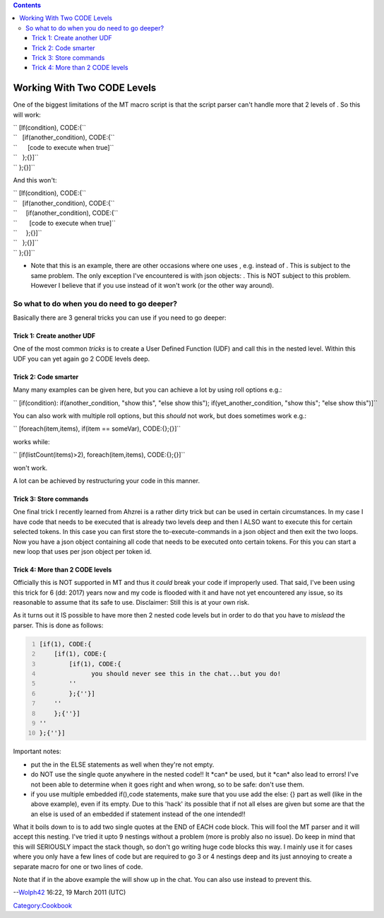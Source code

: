 .. contents::
   :depth: 3
..

.. _working_with_two_code_levels:

Working With Two CODE Levels
============================

One of the biggest limitations of the MT macro script is that the script
parser can't handle more that 2 levels of . So this will work:

| `` [If(condition), CODE:{``
| ``   [if(another_condition), CODE:{``
| ``      [code to execute when true]``
| ``   };{}]``
| `` };{}]``

And this won't:

| `` [If(condition), CODE:{``
| ``   [if(another_condition), CODE:{``
| ``     [if(another_condition), CODE:{``
| ``       [code to execute when true]``
| ``     };{}]``
| ``   };{}]``
| `` };{}]``

-  Note that this is an example, there are other occasions where one
   uses , e.g. instead of . This is subject to the same problem. The
   only exception I've encountered is with json objects: . This is NOT
   subject to this problem. However I believe that if you use instead of
   it won't work (or the other way around).

.. _so_what_to_do_when_you_do_need_to_go_deeper:

So what to do when you do need to go deeper?
--------------------------------------------

Basically there are 3 general tricks you can use if you need to go
deeper:

.. _trick_1_create_another_udf:

Trick 1: Create another UDF
~~~~~~~~~~~~~~~~~~~~~~~~~~~

One of the most common *tricks* is to create a User Defined Function
(UDF) and call this in the nested level. Within this UDF you can yet
again go 2 CODE levels deep.

.. _trick_2_code_smarter:

Trick 2: Code smarter
~~~~~~~~~~~~~~~~~~~~~

Many many examples can be given here, but you can achieve a lot by using
roll options e.g.:

`` [if(condition): if(another_condition, "show this", "else show this"); if(yet_another_condition, "show this"; "else show this")]``

You can also work with multiple roll options, but this *should* not
work, but does sometimes work e.g.:

`` [foreach(item,items), if(item == someVar), CODE:{};{}]``

works while:

`` [if(listCount(items)>2), foreach(item,items), CODE:{};{}]``

won't work.

A lot can be achieved by restructuring your code in this manner.

.. _trick_3_store_commands:

Trick 3: Store commands
~~~~~~~~~~~~~~~~~~~~~~~

One final trick I recently learned from Ahzrei is a rather dirty trick
but can be used in certain circumstances. In my case I have code that
needs to be executed that is already two levels deep and then I ALSO
want to execute this for certain selected tokens. In this case you can
first store the to-execute-commands in a json object and then exit the
two loops. Now you have a json object containing all code that needs to
be executed onto certain tokens. For this you can start a new loop that
uses per json object per token id.

.. raw:: mediawiki

   {{Clarify|(need to add example later on)}}

.. _trick_4_more_than_2_code_levels:

Trick 4: More than 2 CODE levels
~~~~~~~~~~~~~~~~~~~~~~~~~~~~~~~~

Officially this is NOT supported in MT and thus it *could* break your
code if improperly used. That said, I've been using this trick for 6
(dd: 2017) years now and my code is flooded with it and have not yet
encountered any issue, so its reasonable to assume that its safe to use.
Disclaimer: Still this is at your own risk.

As it turns out it IS possible to have more then 2 nested code levels
but in order to do that you have to *mislead* the parser. This is done
as follows:

.. code:: mtmacro
   :number-lines:

   [if(1), CODE:{
       [if(1), CODE:{
           [if(1), CODE:{
                 you should never see this in the chat...but you do!
           ''
           };{''}]
       ''
       };{''}]
   ''
   };{''}]

Important notes:

-  put the in the ELSE statements as well when they're not empty.
-  do NOT use the single quote anywhere in the nested code!! It \*can\*
   be used, but it \*can\* also lead to errors! I've not been able to
   determine when it goes right and when wrong, so to be safe: don't use
   them.
-  if you use multiple embedded if(),code statements, make sure that you
   use add the else: {} part as well (like in the above example), even
   if its empty. Due to this 'hack' its possible that if not all elses
   are given but some are that the an else is used of an embedded if
   statement instead of the one intended!!

What it boils down to is to add two single quotes at the END of EACH
code block. This will fool the MT parser and it will accept this
nesting. I've tried it upto 9 nestings without a problem (more is probly
also no issue). Do keep in mind that this will SERIOUSLY impact the
stack though, so don't go writing huge code blocks this way. I mainly
use it for cases where you only have a few lines of code but are
required to go 3 or 4 nestings deep and its just annoying to create a
separate macro for one or two lines of code.

Note that if in the above example the will show up in the chat. You can
also use instead to prevent this.

--`Wolph42 <User:Wolph42>`__ 16:22, 19 March 2011 (UTC)

`Category:Cookbook <Category:Cookbook>`__
